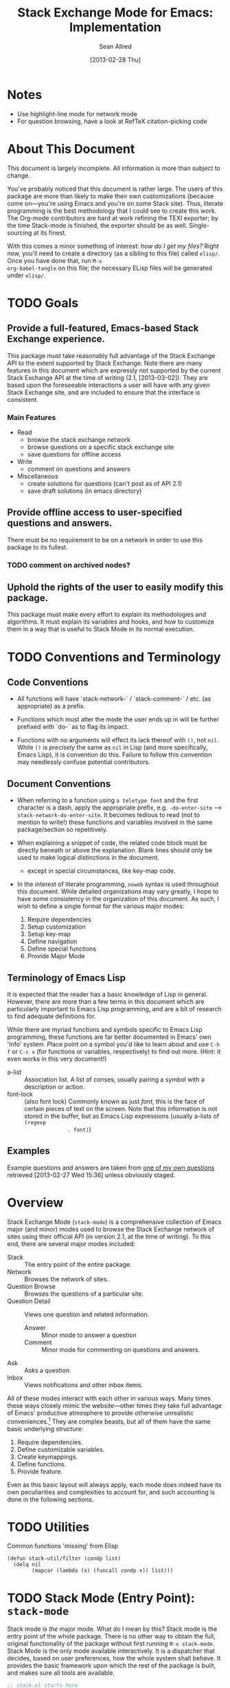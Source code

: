 #+Title: Stack Exchange Mode for Emacs: Implementation
#+Author: Sean Allred
#+Date: [2013-02-28 Thu]

#+INFOJS_OPT: view:info toc:nil

# This line inhibits Org-Mode from inserting code block execution
# results into the buffer.  Comment it out if you want this
# functionality.
#+PROPERTY results silent

# This line inhibits Org-Mode Babel from expanding noweb-style
# references into /exported/ output.  Note that these references will
# still be expanded during execution and entanglement (and necessarily
# so).
#+PROPERTY noweb strip-export
* Notes
- Use highlight-line mode for network mode
- For question browsing, have a look at RefTeX citation-picking code

* About This Document
This document is largely incomplete.  All information is more than
subject to change.

You've probably noticed that this document is rather large.  The users
of this package are more than likely to make their own customizations
(because come on---you're using Emacs and you're on some Stack site).
Thus, literate programming is the best methodology that I could see to
create this work.  The Org-mode contributors are hard at work refining
the TEXI exporter; by the time Stack-mode is finished, the exporter
should be as well.  Single-sourcing at its finest.

With this comes a minor something of interest: /how do I get my
files?/ Right now, you'll need to create a directory (as a sibling to
this file) called =elisp/=.  Once you have done that, run =M-x
org-babel-tangle= on this file; the necessary ELisp files will be
generated under =elisp/=.
* TODO Goals
** Provide a full-featured, Emacs-based Stack Exchange experience.
This package must take reasonably full advantage of the Stack Exchange
API to the extent supported by Stack Exchange.  Note there are many
features in this document which are expressly not supported by the
current Stack Exchange API at the time of writing (2.1, [2013-03-02]).
They are based upon the foreseeable interactions a user will have with
any given Stack Exchange site, and are included to ensure that the
interface is consistent.
*** Main Features
- Read
  - browse the stack exchange network
  - browse questions on a specific stack exchange site
  - save questions for offline access
- Write 
  - comment on questions and answers
- Miscellaneous
  - create solutions for questions (can't post as of API 2.1)
  - save draft solutions (in emacs directory)
** Provide offline access to user-specified questions and answers.
There must be no requirement to be on a network in order to use this
package to its fullest.
*** TODO comment on archived nodes?
** Uphold the rights of the user to easily modify this package.
This package must make every effort to explain its methodologies and
algorithms.  It must explain its variables and hooks, and how to
customize them in a way that is useful to Stack Mode in its normal
execution.
* TODO Conventions and Terminology
** Code Conventions
- All functions will have `stack-network-` / `stack-comment-` /
  etc. (as appropriate) as a prefix.

- Functions which must alter the mode the user ends up in will be
  further prefixed with `do-` as to flag its impact.

- Functions with no arguments will effect its lack thereof with =()=,
  not =nil=.  While =()= is /precisely/ the same as =nil= in Lisp (and
  more specifically, Emacs Lisp), it is convention do this.  Failure
  to follow this convention may needlessly confuse potential
  contributors.

** Document Conventions
- When referring to a function using =a teletype font= and the first
  character is a dash, apply the appropriate prefix,
  e.g. =-do-enter-site= --> =stack-network-do-enter-site=.  It becomes
  tedious to read (not to mention to write!) these functions and
  variables involved in the same package/section so repetitively.

- When explaining a snippet of code, the related code block must be
  directly beneath or above the explanation.  Blank lines should only
  be used to make logical distinctions in the document.
  - except in special circumstances, like key-map code.

- In the interest of literate programming, =noweb= syntax is used
  throughout this document.  While detailed organizations may vary
  greatly, I hope to have some consistency in the organization of this
  document.  As such, I wish to define a single format for the various
  major modes:
  1) Require dependencies
  2) Setup customization
  3) Setup key-map
  4) Define navigation
  5) Define special functions
  6) Provide Major Mode
** Terminology of Emacs Lisp
It is expected that the reader has a basic knowledge of Lisp in
general.  However, there are more than a few terms in this document
which are particularly important to Emacs Lisp programming, and are a
bit of research to find adequate definitions for.

While there are myriad functions and symbols specific to Emacs Lisp
programming, these functions are far better documented in Emacs' own
'Info' system.  Place point on a symbol you'd like to learn about and
use =C-h f= or =C-c v= (for functions or variables, respectively) to
find out more.  (Hint: it even works in this very document!)

- a-list :: Association list.  A list of conses, usually pairing a
            symbol with a description or action.
- font-lock :: (also font lock) Commonly known as just /font/, this is
               the face of certain pieces of text on the screen.  Note
               that this information is not stored in the buffer, but
               as Emacs Lisp expressions (usually a-lists of =(regexp
               . font)=)

** Examples
Example questions and answers are taken from [[http://tex.stackexchange.com/questions/83970/auctex-preview-latex-and-ghostscript-emacs][one of my own questions]]
retrieved [2013-02-27 Wed 15:36] unless obviously staged.
* Overview
Stack Exchange Mode (=stack-mode=) is a comprehensive collection of
Emacs major (and minor) modes used to browse the Stack Exchange
network of sites using their official API (in version 2.1, at the
time of writing).  To this end, there are several major modes
included:

- Stack :: The entry point of the entire package.
- Network :: Browses the network of sites.
- Question Browse :: Browses the questions of a particular site.
- Question Detail :: Views one question and related information.
  - Answer :: Minor mode to answer a question
  - Comment :: Minor mode for commenting on questions and answers.
- Ask :: Asks a question.
- Inbox :: Views notifications and other inbox items.

All of these modes interact with each other in various ways.  Many
times these ways closely mimic the website---other times they take
full advantage of Emacs' productive atmosphere to provide otherwise
unrealistic conveniences.[fn:overview-potential-feature] They are
complex beasts, but all of them have the same basic underlying
structure:

1. Require dependencies.
2. Define customizable variables.
3. Create keymappings.
4. Define functions.
5. Provide feature.

Even as this basic layout will always apply, each mode does indeed
have its own peculiarities and complexities to account for, and such
accounting is done in the following sections.

* TODO Utilities
  :PROPERTIES:
  :tangle:   ./elisp/stack-util.el
  :END:
Common functions 'missing' from Elisp
#+BEGIN_SRC elisp
  (defun stack-util/filter (condp list)
    (delq nil
          (mapcar (lambda (x) (funcall condp x)) list)))
#+END_SRC
* TODO Stack Mode (Entry Point): =stack-mode=
  :PROPERTIES:
  :tangle:   ./elisp/stack.el
  :END:
Stack mode is /the/ major mode.  What do I mean by this?  Stack mode
is the entry point of the whole package.  There is no other way to
obtain the full, original functionality of the package without first
running =M-x stack-mode=.  Stack Mode is the only mode available
interactively.  It is a dispatcher that decides, based on user
preferences, how the whole system shall behave.  It provides the basic
framework upon which the rest of the package is built, and makes sure
all tools are available.

#+name: build-stack-mode
#+begin_src emacs-lisp :tangle elisp/stack.el
  ;; stack.el starts here
  
  (add-to-list 'load-path "~/github/vermiculus/stack-mode")
  
  <<stack-require-dependencies>>
  <<stack-setup-customization>>
  <<stack-setup-keymap>>
  <<stack-setup-api>>
  <<stack-load-children>>
  
  (provide 'stack)
  
  ; stack.el ends here
#+end_src

Thus, there are a few packages that it itself requires.

JSON (JavaScript Object Notation) is the standard by which we
communicate with Stack Exchange itself.  The details of this
communication has [[id:DC2032C5-BC11-47E2-8DDB-34467C2BC479][already been discussed]] so I will not repeat myself
here.  The JSON package provides many utilities for manipulating JSON
snippets within Emacs Lisp, and is required for the operation of this
package.  =json.el= is included with Emacs 24+ (and can easily be
obtained from the ELPA if missing).
#+name: stack-require-dependencies
#+begin_src emacs-lisp
  (require 'json)
#+end_src

This package also requires =request.el=, a package designed to
simplify making HTTP requests.  =request.el= was written by [[http://stackoverflow.com/users/727827][SX@tkf]] and
is maintained and documented on [[http://tkf.github.com/emacs-request/manual.html][GitHub]]. The package is also available
for automatic install via MELPA.
#+name: stack-require-dependencies
#+begin_src emacs-lisp
  (require 'request)
#+end_src

#+name: stack-require-dependencies
#+begin_src emacs-lisp
  (require 'stack-api)
#+end_src

Simply put, =defgroup= defines a customization group for the graphical
interface within Emacs.  Since it pulls all of the customizable
settings together and how to customize them, it is also useful as a
'word bank' of sorts for customizing the package manually.  Every
customizable variable in the entire package is listed here.
#+name: stack-setup-customization
#+begin_src emacs-lisp
    (defgroup stack-exchange
      nil
      "Stack Exchange mode."
      :group 'environment)
#+end_src

Every mode needs a hook, so we here define one.  This hook is run
/after/ stack-mode is finished loading (when called interactively or
from Emacs Lisp).
#+name: stack-setup-customization
#+begin_src emacs-lisp
  (defvar stack-mode-hook nil)
#+end_src

In addition to a hook, most if not all major modes define their own
key-map.  Stack mode as a whole is no exception, but remembering the
nature of =stack-mode= as a dispatcher, a key-map seems out of place
here.  As such, the official key-map for =stack-mode= defines all keys
to be =nil= except those that are necessary for the smooth use of
Emacs as an operating system.  Such necessary keystrokes include
=C-g=, =M-x=, and others.
#+name: stack-setup-keymap
#+begin_src emacs-lisp
  (defvar stack-mode-map
    (let ((map (make-sparse-keymap)))
      map)
    "Keymap for Stack Exchange major mode.  This keymap is not
    used.")
#+end_src

All that is left to do now is to define each customizable variable and
load all of the child modes.  We will define the variables later, and
they will be placed in this file.  We do this via =require=.
#+name: stack-load-children
#+begin_src emacs-lisp
  (require 'stack-network)
#+end_src

We are done here, and =stack-mode= is provided to the user.
#+name: provide-stack-mode
#+begin_src emacs-lisp
  (provide 'stack)
#+end_src

For features that require unsupported write access, the message shall
be displayed: "Version <API-version> of the Stack Exchange API does
not support this action."  The functions shall exist (along with their
key-maps), but the functionality will be replaced by the display of
such a message.

At all times, the percentage of API requests left can be displayed in
the mode line according to the customizable variable (=nil= or =t=)
=stack-display-API-requests-in-mode-line= and shall turn red (if
activated) when use exceeds =stack-display-API-color-threshold= (a
float in $[0, 1]$, where $0$ never changes the color).

Auxiliary files (the list of favorite sites, saved questions, ...) are
stored in the =stack-directory=.  This variable defaults to a
directory within the user's emacs directory.

#+NAME: stack-setup-customization
#+BEGIN_SRC elisp
  (defvar stack-directory
    (concat user-emacs-directory "stack-mode/")
    "The directory containing all auxiliary files related to
  `STACK-MODE'.")
#+END_SRC

* TODO Network Mode: =stack-network-mode=
  :PROPERTIES:
  :tangle:   ./elisp/stack-network.el
  :END:
** Overview
=======
* Network Mode: =stack-network-mode=
:PROPERTIES:
:ID: A3928908-C7A4-43C5-A31A-E3145A134664
:END:
- Note taken on [2013-03-01 Fri 16:04] \\
  For the purposes of testing, =(require 'stack-mode)= has been
  commented out to avoid =load-path= issues.  (I'm really lazy.)  In
  addition, a debugging function has been added to facilitate messaging
  that would be useful to track down bugs.
** Introduction
Network mode is a major mode that defines functions and binds keys
useful for browsing and organizing sites in the Stack Exchange
network.
#+name: build-network-mode
#+begin_src emacs-lisp :tangle "elisp/stack-network.el"
;; stack-network.el starts here

(put 'stack-network-mode 'mode-class 'special)

<<network-dependencies>>
<<network-customization>>
<<network-keymap>>
<<network-define-mode-functions>>
<<provide-network-mode>>

;; stack-network.el ends here
#+end_src
** Dependencies
Since it is an integrated part of =stack-mode= and dispatches to
several sibling modes, it is imperative that =stack-mode= (and all of
its child modes) be available upon entering =stack-network-mode=.
#+name: network-dependencies
#+begin_src emacs-lisp
  (require 'stack)
#+end_src
** Interface
Here is the planned interface:

#+begin_src text :tangle elisp/stack-network.interface
  -*- mode: stack-network -*-
  Logged in as Sean
  
    14 unread inbox items
     1 unread notification
  
  Favorites.............................................................
    TeX, LaTeX, and Friends                                          tex
    StackOverflow                                          stackoverflow
    StackApps                                                  stackapps
    Mathematics                                                     math
  
  Other Sites...........................................................
    <all other sites>
#+end_src

But what if the user is not logged in?  In this case, the name is
replaced with =Anonymous=, and the 'unread' counters are replaced
by two question marks:

#+begin_src text :tangle elisp/stack-network-anon.interface
  -*- mode: stack-network -*-
  Logged in as email.address@example.com
  
     4 unread inbox items                            (press `i' to view)
     1 unread notification
  
  Bookmarks.............................................................
    TeX, LaTeX, and Friends                                          tex
    StackOverflow                                          stackoverflow
    StackApps                                                  stackapps
    Mathematics                                                     math
  
  Other Sites...........................................................
    <all other sites>
#+end_src

Note, however, that favorites are still here.

The width is customizable.
#+name: network-customization
#+begin_src elisp
  (defvar stack-network-site-line-width fill-column
    "The absolute width of each site as listed in Stack Network
  Mode.")
#+end_src

*** Official Requirements
- The interface must represent logged-in status by representing the
  network-wide name of the user or "Anonymous" otherwise.
- The interface must represent the number of unread notifications and
  inbox items (or two question marks if not logged in).
- The interface must provide a *local* mechanism for favoriting sites.
- Each site is listed with its left-flush official title and
  right-flush API token.
*** Retrieval
The information we will need for this screen is as follows:

- [X] The list of 'favorited' sites, if it exists (the file is given
  by =stack-network-favorites-file=, which defaults to =(concat
  stack-directory "favorites.list")=)
- [X] The names and API-tokens of every existing site
- [ ] If logged on
  - [ ] the user's name (as given in the general by StackExchange)
  - [ ] the number of unread notifications
  - [ ] the number of unread inbox items

**** Get Notifications and Inbox Items

**** Get the List of Sites
#+NAME: network-define-mode-functions
#+BEGIN_SRC elisp
  (defun stack-network/site-is-meta (site)
    "Returns non-nil if site is a meta site."
    (equal (cdr (assoc 'site_type site)) "meta_site"))

  (defun stack-network/get-site-list ()
    "Gets the list of all sites in the SE network which are not
  meta."
    (stack-util/filter 
     (lambda (site)
       (if (not (stack-network/site-is-meta site)) site))
     (stack-api/get-items
      (stack-api/request "sites" '((pagesize . "999"))))))
#+END_SRC
**** Prepare Favorites
The favorites list is stored in a separate file in the user's Emacs
directory.  

#+NAME: network-customization
#+BEGIN_SRC elisp
  (defvar stack-network-favorites-file
    (concat stack-directory "favorite-networks.list")
    "The filepath to a whitespace-delimited file of stack_api_tokens
  corresponding to the user's favorite sites.  This variable is used
  by `STACK-NETWORK-MODE' to group the user's favorite sites to the
  top for easy access.")
#+END_SRC

And now, we load the site_api_tokens into a list
=stack-network/favorite-sites= to assist in output later.  Note that
this field shouldn't be directly modified; it is better to modify the
favorites file itself.

First, the function ensures that the file exists.  If it does not
exist, it creates it.
#+NAME: network-define-mode-functions
#+BEGIN_SRC elisp
  (defun ensure-file-exists (file)
    (unless (file-exists-p file)
      (make-directory (file-name-directory file) t)
      (write-region "" nil file nil 'silent)))
  
  (defun stack-network/get-favorites ()
    "Gets the list of favorite sites stored in
  `STACK-NETWORK-FAVORITES-FILE'"
    (ensure-file-exists stack-network-favorites-file)
    (with-temp-buffer
      (insert-file-contents stack-network-favorites-file)
      (split-string (buffer-string))))
  
#+END_SRC
*** Building Strings for Output
Now that we have the data, it's time to build our screen.

**** Get Notifications and Inbox Items

**** The Site List
This one is a little tricky.  In C, one would simply write
#+begin_src c :tangle no
  printf("%s%*s",
         name,
         stack-network-site-fill-width,
         api-key);
#+end_src
to create the desired effect.  Unfortunately, =format= isn't this
intelligent.  So, the format string is created that has the correct
width, and then this format string is used in the 'real' format
string for return.
#+name: network-define-mode-functions
#+begin_src elisp
  (defun stack-network/make-site-string (name api-key)
    "Creates a string from `NAME` and `API-KEY` that exactly fills
    the width given by `STACK-NETWORK-SITE-FILL-WIDTH`.  This
    function is used in the construction of the interface."
    (format (format "%%s%%%ds" 
                    (- stack-network-site-line-width (length name)))
            name api-key))
#+end_src

Now that we can easily create /one/ site, it is a simple scaling
upward to create them all.  The following function uses =mapconcat= to
concatenate the applications of =stack-network/make-site-string= to
each site in the argument (given as a sequence).  The concatenation
is made by joining each application with a delimiter, in this case a
new line.  This function returns a block of text ready to be inserted
into a buffer.
#+NAME: network-define-mode-functions
#+BEGIN_SRC elisp
  (defun stack-network/make-site-list (sites)
    "Formats `SITES` to be displayed onscreen in the network browser."
  
    (mapconcat (lambda (site)
                 (stack-network/make-site-string
                  (cdr (assoc 'name site))
                  (cdr (assoc 'api_site_parameter site))))
               sites
               "\n"))
#+END_SRC

Thus, a complete list can be built by requesting all sites through
=stack-api/request=, using =stack-api/get-items= to focus in on the
items (where each item is a =site= object, according to the
documentation), and then passing this list of sites to
=stack-network/make-site-list=. 
#+BEGIN_EXAMPLE
  (stack-network/make-site-list
   (stack-network/get-site-list))
#+END_EXAMPLE

Of course, this is not its use case.  In reality, we separate the
sites into favorites and non-favorites.  We have already [[*Prepare%20Favorites][prepared the
list of favorite sites]], so all we have to do is print each group
out.  This is covered in detail in the next sections.
***** Favorites

***** Others

*** Output to Screen
** Customization
=======
*** Generating the Interface
#+begin_src emacs-lisp
  (defvar stack-network/buffer-name "*SX Network*")
#+end_src
Generating this interface may not be straight-forward.  Each site is
listed under one of two lists; they are either under `Bookmarks' or
under `Other Sites'.  Bookmarked sites are those sites which the user
sets manually and must not be auto-populated on installation, but must
be persistent from run to run.  This functionality is detailed in
[[*Bookmarks][Bookmarks]].  Since Network Mode runs in its own buffer, each function
that performs insertions intended for the buffer must be wrapped in
=(with-current-buffer (get-buffer-create stack-network/buffer-name))=.

Now, there are two major parts to be considered:
**** Notification Area
This portion of the screen is not difficult.  First, we obtain the
numbers of unread inbox and notification items and save them into
=items= using =let=.  Then, the separate inbox and notification counts
are derived from =items= and then used later, while =items= is stored
permanently in =stack-network/inbox=, paired with the time it was
obtained.  After that, each line is printed to inform the user.
#+begin_src emacs-lisp
  (let* ((items (stack-network/get-inbox))
         (inbox-unread-count (length (first items)))
         (notif-unread-count (length (second items))))
    (setq stack-network/inbox (items . (current-time)))
    (insert (format "  %d inbox-unread-count                            (press `i' to view)" inbox-unread-count))
    (insert (format "  %d notif-unread-count" notif-unread-count)))
#+end_src
**** Sites Area
The next major part is the network listing.  For this, we must
download all of the necessary information using the API.  All of the
information is stored in =stack-api/sites= in the format specified by
=json-read=.  Since this is a expensive action both server-side and
client-side, the all of the information downloaded about sites on the
Stack Exchange network is stored in a cell, namely
=stack-network/cache/sites=.
#+begin_src emacs-lisp
  (setq stack-network/cache/sites nil)
#+end_src

Once we've prepared a place for the data to live, we can go ahead and
define a way to request the information.
#+begin_src emacs-lisp
  (defvar stack-network/overview-filter "!SkUv9wBBh-bmgeS5Ev")
  (defvar stack-network/overview-pagesize 1000)
  
  (defun stack-api/request-site-overview ()
      (request
       (stack-api/method "sites")
       :parser (function json-read)
       :params (list (cons 'filter
                           stack-network/overview-filter)
                     (cons 'pagesize
                           (number-to-string
                            stack-network/overview-pagesize)))
       :success (function*
                 (lambda (&key data &allow-other-keys)
                   (stack-network/cache/sites-update data)))))
  
  (defun stack-network/cache/sites-update (data)
    (setq stack-network/cache/sites (assoc-default 'items data)))
#+end_src
This function brings down =data= using the API and sends it to
=stack-network/cache/sites-update= for processing.  (Note: all cached data
cells have a corresponding =-update= function that takes the necessary
data to bring the value to current.)  We filter out all data that we
don't need for the overview window and include only =name=,
=api_site_parameter=, =site_type=, =site_url=, and =audience= as a
default (stored in =/overview-filter=).  (Note: =/overview-pagesize=
stores the number of pages to receive from the API in one go.
=pagesize=1000= should return several thousand sites if they exist, so
this is not optimal.)


#+begin_src emacs-lisp
  (defun stack-api-find-all-sites ()
    (request
     "https://api.stackexchange.com/2.1/sites"
     :parser 'json-read
     :success (function*
               (lambda (&key data &allow-other-keys)
                (setq stack-api/sites (assoc-default 'items data))))))
  
  (stack-api/find-all-sites)
#+end_src
*** Bookmarks
- save in emacs.d
  - just a list of api tokens
** Hooks
A mode hook is provided for customizability.  I am not sure that this
hook is automatically run or not per =special-mode=. (TODO)
#+name: network-customization
#+begin_src emacs-lisp
  (defvar stack-network-mode-hook nil)
#+end_src
** Filters used
To minimize the amount of data we bring in on the whole, this filter
is used to bring in the data needed to create the network-browsing
buffer.  It removes all information relating to graphics or graphical
user interfaces:

- styling
  - link_color
  - tag_background_color
  - tag_foreground_color
- favicon_url
- high_resolution_icon_url
- icon_url

#+begin_src emacs-lisp
  (setq stack-network-site-browsing-filter "!*L*NGu5tk(KLfZcr")
#+end_src
** Default Key-map
:PROPERTIES:
:noweb-ref: network-keymap
:END:

The key-map for Network mode is designed to be efficient and
intuitive, taking advantage of all the most common functions with maps
that /make sense/ (e.g. using the Meta key does the action on the
site's /meta/) while maintaining `traditional' mappings.

- q    :: quit (inherited)
- g    :: revert/refresh (inherited) remap =revert-buffer=
- n    :: next site
- p    :: previous site
- o*   :: enter site into [[*Question%20Browse%20Mode:%20%3Dstack-question-browse-mode%3D][Question Browse Mode]]
- RET* :: enter site into [[*Question%20Browse%20Mode:%20%3Dstack-question-browse-mode%3D][Question Browse Mode]]
- TAB* :: display site details
- b    :: toggle bookmark
- ,    :: move site up   (only valid in bookmarks)
- .    :: move site down (only valid in bookmarks)
- j    :: jump to bookmarked sites
- u*   :: profile summary
- i    :: goto [[*Inbox%20Mode:%20%3Dstack-inbox-mode%3D][Inbox Mode]]

,* meta-enabled; adding the meta key to this combination will perform
the action on the site's meta.

#+begin_src emacs-lisp
  (defvar stack-network-mode-map
    (let ((map (make-keymap)))
      (define-key map (kbd "n")     'stack-network-next-site)
      (define-key map (kbd "p")     'stack-network-previous-site)
      (define-key map (kbd "o")     'stack-network-do-enter-site)
      (define-key map (kbd "M-o")   'stack-network-do-enter-site-meta)
      (define-key map (kbd "RET")   'stack-network-do-enter-site)
      (define-key map (kbd "M-RET") 'stack-network-do-enter-site-meta)
      (define-key map (kbd "TAB")   'stack-network-display-details)
      (define-key map (kbd "M-TAB") 'stack-network-display-details-meta)
      (define-key map (kbd "b")     'stack-network-toggle-bookmark)
      (define-key map (kbd "j")     'stack-network-jump-to-bookmarks)
      (define-key map (kbd ".")     'stack-network-move-site-down)
      (define-key map (kbd ",")     'stack-network-move-site-up)
      (define-key map (kbd "u")     'stack-network-do-profile-summary)
      (define-key map (kbd "M-u")   'stack-network-do-profile-summary-meta)
      (define-key map (kbd "i")     'stack-network-do-inbox)
      map)
    "Keymap for Stack Exchange: Network Browser major mode")
#+end_src
*** TODO (re?)create interface for site details
** Navigation
The primary methods of navigation =-next-site=, =-previous-site=, and
=-do-enter-site=.  The first two of these three do only what makes sense:
they move point up and down the list of available sites.
#+name: network-define-mode-functions
#+begin_src emacs-lisp
  (defun stack-network-next-site ()
    "Move to the next site in the list."
    (interactive)
    (stack-network-debug "in next site")
    (next-line))
  
  (defun stack-network-previous-site ()
    "Move to the previous site in the list."
    (interactive)
    (stack-network-debug "in prev site")
    (previous-line))
  
  (defun stack-network-do-enter-site ()
    "Enter the site at point in another buffer."
    (interactive)
    (message "I have no idea what I'm doing")
    (stack-exchange-browse-questions
     (stack-network-get-site-under-point)))
#+end_src

If you look at the definition of =-do-enter-site=, you will notice that
the heretofore undefined =-get-site-under-point= is used.  As you may
have guessed, the purpose of this function is to obtain the 'string
representation' of the Stack Exchange site upon which point currently
rests.  
** Other Functions
=stack-save= gets the ID of the question under point and stores
it as an Org node:

#+begin_src org :tangle no
=======
*** =stack-network--print-site=
#+begin_src emacs-lisp
  (defun stack-network--print-site (api-tok)
    ())
#+end_src
*** =stack-save=
gets the ID of the question under point and stores it as an Org node:
#+begin_src org
  ,* tex.stackexchange.com
  ,  :PROPERTIES:
  ,  :STACK_API_TOKEN: tex
  ,  :STACK_URL: http://tex.stackexchange.com
  ,  :END:
  
  ,** COMMENT
  ,What should the header be?
  ,- tex.stackexchange.com
  ,- tex (api token)
  ,- TeX, LaTeX, and Friends (the default text)
  ,  - a problem if it changes
  ,- TeXpertexchange.com (the customized text)
  ,  - which could also easily change
  ,** Example question
  ,:PROPERTIES:
  ,:STACK_ID: 1234567
  ,:STACK_SCORE: 12
  ,:STACK_AUTHOR: 12345 (vermiculus)
  ,:STACK_ASK_TIME: [2013-03-02 Sat 10:43]
  ,:STACK_LAST_EDIT: [2013-03-02 Sat 10:44]
  ,:STACK_LAST_EDITOR: 12345 (vermiculus)
  ,:STACK_WIKI: false
  ,:STACK_URL: http://tex.stackexchange.com/q/123456
  ,:END:
  ,Question body.  (Stored as Markdown, not org.  They do not have the
  ,same feature set, and I'd rather not convert that as well.)
  ,*** Comments
  ,**** egreg
  ,:PROPERTIES:
  ,:STACK_ID: do comments have IDs?
  ,:STACK_SCORE: 3
  ,:STACK_AUTHOR: 54321 (egreg)
  ,:STACK_COMMENT_TIME: [2013-03-02 Sat 10:43]
  ,:STACK_LAST_EDIT: [2013-03-02 Sat 10:44]
  ,:END:
  ,@vermiculus, that's not a question.
  ,**** vermiculus
  ,:PROPERTIES:
  ,:STACK_ID: do comments have IDs?
  ,:STACK_SCORE: 3
  ,:STACK_AUTHOR: 54321 (egreg)
  ,:STACK_COMMENT_TIME: [2013-03-02 Sat 10:43]
  ,:STACK_LAST_EDIT: [2013-03-02 Sat 10:44]
  ,:END:
  ,@egreg, that's not a comment!  Wait - damn.
  ,*** Answers
  ,**** egreg
  ,:PROPERTIES:
  ,:STACK_ID: 12345678
  ,:STACK_SCORE: 125
  ,:STACK_AUTHOR: 54321 (egreg)
  ,:STACK_ANSWER_TIME: [2013-03-02 Sat 11:43]
  ,:STACK_LAST_EDIT: [2013-03-02 Sat 11:44]
  ,:STACK_LAST_EDITOR: 54321 (egreg)
  ,:STACK_WIKI: true
  ,:STACK_URL: http://tex.stackexchange.com/q/123456/a/12345678
  ,:END:
  ,Answer body (stored as Markdown).  I'm egreg and I'm awesome.  I've
  ,got more internet money than actual money.  Here's a community wiki.
  ,**** tohecz
  ,:PROPERTIES:
  ,:STACK_ID: 12345679
  ,:STACK_SCORE: -5
  ,:STACK_AUTHOR: 67890 (tohecz)
  ,:STACK_ANSWER_TIME: [2013-03-02 Sat 10:50]
  ,:STACK_LAST_EDIT: [2013-03-02 Sat 11:00]
  ,:STACK_LAST_EDITOR: 67890 (tohecz)
  ,:STACK_WIKI: false
  ,:STACK_URL: http://tex.stackexchange.com/q/123456/a/12345679
  ,:END:
  ,Why use Emacs?  Geez.  TeXMaker ftw!
#+end_src
*** =stack-view-saved=
 switches to non-networked mode.  That is, all questions available to
be seen and browsed are those saved in =stack-mode/saved.org= under
the Emacs directory (normally =~/.emacs.d/=).  This 'mode' does not
require Emacs to create or sustain any sort of network connection.

*This is an important feature of Stack Mode for Emacs.*

Without offline access to information, it loses a great deal of its
appeal.  The 
** Conclusion
Network mode is the highest-level mode available within =stack-mode=.
Its primary purpose is to be a dispatcher for other commands.  Since
many users reside on exactly one Stack Exchange site, =stack-mode=
should be configurable to support this.

#+name: provide-network-mode
#+begin_src emacs-lisp
  (define-derived-mode stack-network-mode
    special-mode
    "SE/NW"
    "Major mode for navigating and organizing sites on the Stack
  Exchange Network.")

  (provide 'stack-network)
#+end_src
* TODO Question Browse Mode: =stack-question-browse-mode=
  :PROPERTIES:
  :tangle:   ./elisp/stack-question-browse.el
  :END:
This mode is buffer-read-only.

Font Lock
 - green :: answered question
 - bold red :: open bounty
 - bold :: unanswered

Sorting and Filtering
- should be able to sort

Question starring, dispatcher-y feel, similar to network mode.

Display statistical information on top:
 - if point is on a question, display the user who asked it, their
   reputation, the last reviser, their reputation, tags, views,
   answers, accept status, and votes.

#+begin_src text :tangle "elisp/question-browse.interface"
  Full title: AUCTeX, preview-latex, and Ghostscript (Emacs)
       Asker: vermiculus (572)                            Bounty:  50
     Answers:  1 (Accepted)            Active: [2013-02-27 Wed 15:44]
        Tags: emacs auctex preview ghostscript
#+end_src

 - if point is not on a question, display site trends in general

#+begin_example
        Site: TeX, LaTeX, and Friends
       Users: 400
  Unanswered: 15 (0.003)
#+end_example

   - number of users who have 200 rep or more
   - the number beside unanswered is a float in [0, 1]
     - 0 :: all questions are answered
     - 1 :: no questions are answered

** Default Key-map
 - n :: next question (move point down)
 - p :: previous question
 - RET :: enter question ([[*Question%20Detail%20Mode:%20%3Dstack-question-detail-mode%3D][Question Detail Mode]])
 - s :: star a question
 - S :: save question
 - A :: ask question ([[*Ask%20Mode:%20%3Dstack-ask-mode%3D][Ask Mode]])
 - q :: go back to [[*Network%20Mode:%20%3Dstack-network-mode%3D][Network Mode]]
 - m :: switch to meta
* TODO Question Detail Mode: =stack-question-detail-mode=
  :PROPERTIES:
  :tangle:   ./elisp/stack-question-detail.el
  :END:

Outline-mode-like question voting, comment voting/flagging

This mode is buffer-read-only.

The question and each answer are top-level nodes.

** Default Key-map

- = :: upvote question/answer/comment
- - :: downvote question/answer
- f :: flag question/answer/comment
- s :: star
- S :: save offline as an =org= node.  (The archive file is kept in
       .emacs.d)
* TODO Comment Mode: =stack-comment-mode=
  :PROPERTIES:
  :tangle:   ./elisp/stack-comment
  :END:

Minor mode for use atop markdown-mode.

Valid for Questions and Answers; just a small window that would open
up below in comment-mode.  Should support mentions.

** Default Key-map

- C-c C-c :: Commit comment.
- C-c C-k :: Cancel comment.
- TAB :: Expand username, if possible (must be after =@=) with
         preference to those nearest in the conversation
* TODO Ask Mode: =stack-ask-mode=

A minor mode atop =markdown-mode=, adding support for tagging.

Ask a question.

* TODO Inbox Mode: =stack-inbox-mode=
Mode for notifications and inbox.

* Footnotes

[fn:overview-potential-feature] One example that comes to mind is a
minor mode within question browsing such that another buffer 'follows'
the question point, well, points to.  Org-Agenda users will know what
I'm talking about.
